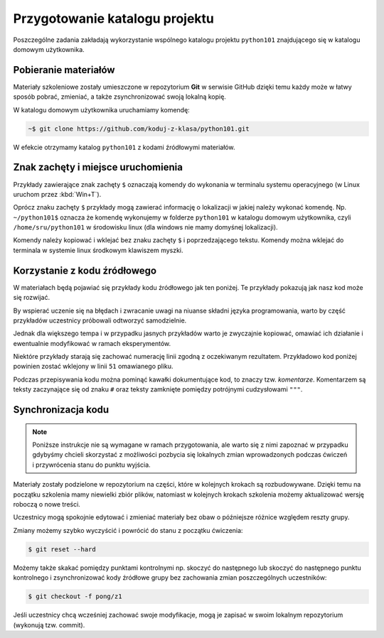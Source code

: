 Przygotowanie katalogu projektu
###############################

Poszczególne zadania zakładają wykorzystanie wspólnego katalogu projektu
``python101`` znajdującego się w katalogu domowym użytkownika.

Pobieranie materiałów
*********************

Materiały szkoleniowe zostały umieszczone w repozytorium **Git** w serwisie GitHub
dzięki temu każdy może w łatwy sposób pobrać, zmieniać, a także zsynchronizować
swoją lokalną kopię.

W katalogu domowym użytkownika uruchamiamy komendę:

.. code-block:: bash

    ~$ git clone https://github.com/koduj-z-klasa/python101.git

W efekcie otrzymamy katalog ``python101`` z kodami źródłowymi materiałów.

Znak zachęty i miejsce uruchomienia 
***********************************

Przykłady zawierające znak zachęty ``$`` oznaczają komendy
do wykonania w terminalu systemu operacyjnego (w Linux uruchom przez :kbd:`Win+T`).

Oprócz znaku zachęty ``$`` przykłady mogą zawierać informację o
lokalizacji w jakiej należy wykonać komendę. Np. ``~/python101$`` oznacza
że komendę wykonujemy w folderze ``python101`` w katalogu domowym
użytkownika, czyli ``/home/sru/python101`` w środowisku linux (dla windows nie mamy domyśnej lokalizacji).

Komendy należy kopiować i wklejać bez znaku zachęty ``$`` i poprzedzającego tekstu.
Komendy można wklejać do terminala w systemie linux środkowym klawiszem myszki.


Korzystanie z kodu źródłowego
*****************************

W materiałach będą pojawiać się przykłady kodu źródłowego jak ten poniżej.
Te przykłady pokazują jak nasz kod może się rozwijać.

By wspierać uczenie się na błędach i zwracanie uwagi na niuanse składni
języka programowania, warto by część przykładów uczestnicy próbowali odtworzyć
samodzielnie.

Jednak dla większego tempa i w przypadku jasnych przykładów
warto je zwyczajnie kopiować, omawiać ich działanie i ewentualnie modyfikować
w ramach eksperymentów.

Niektóre przykłady starają się zachować numerację linii zgodną z oczekiwanym rezultatem.
Przykładowo kod poniżej powinien zostać wklejony w linii ``51`` omawianego pliku.

.. raw:: html

    <div class="code_no">Kod nr <script>var code_no = code_no || 1; document.write(code_no++);</script></div>

.. code-block:: python
    :linenos:
    :lineno-start: 51

    def run(self):
        """
        Główna pętla programu
        """
        while not self.handle_events():
            self.ball.move(self.board)
            self.board.draw(
                self.ball,
            )
            self.fps_clock.tick(30)


Podczas przepisywania kodu można pominąć kawałki dokumentujące kod,
to znaczy tzw. *komentarze*. Komentarzem są teksty zaczynające się od
znaku ``#`` oraz teksty zamknięte pomiędzy potrójnymi cudzysłowami ``"""``.

Synchronizacja kodu
*******************

.. note::

    Poniższe instrukcje nie są wymagane w ramach przygotowania, ale warto
    się z nimi zapoznać w przypadku gdybyśmy chcieli skorzystać z możliwości
    pozbycia się lokalnych zmian wprowadzonych podczas ćwiczeń i przywrócenia
    stanu do punktu wyjścia.

Materiały zostały podzielone w repozytorium na części, które w kolejnych krokach
są rozbudowywane. Dzięki temu na początku szkolenia mamy niewielki zbiór plików,
natomiast w kolejnych krokach szkolenia możemy aktualizować wersję roboczą o nowe treści.

Uczestnicy mogą spokojnie edytować i zmieniać materiały bez obaw
o późniejsze różnice względem reszty grupy.

Zmiany możemy szybko wyczyścić i powrócić do stanu z początku ćwiczenia:

.. code-block:: bash

    $ git reset --hard

Możemy także skakać pomiędzy punktami kontrolnymi np. skoczyć do następnego
lub skoczyć do następnego punktu kontrolnego i zsynchronizować kody źródłowe grupy
bez zachowania zmian poszczególnych uczestników:

.. code-block:: bash

    $ git checkout -f pong/z1

Jeśli uczestnicy chcą wcześniej zachować swoje modyfikacje, mogą je zapisać
w swoim lokalnym repozytorium (wykonują tzw. commit).
